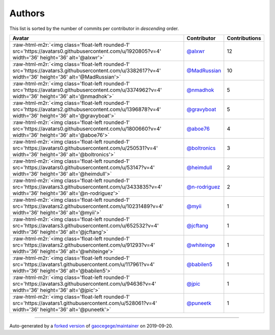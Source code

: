.. role:: raw-html-m2r(raw)
   :format: html


Authors
=======

This list is sorted by the number of commits per contributor in *descending* order.

.. list-table::
   :header-rows: 1

   * - Avatar
     - Contributor
     - Contributions
   * - :raw-html-m2r:`<img class='float-left rounded-1' src='https://avatars0.githubusercontent.com/u/1920805?v=4' width='36' height='36' alt='@alxwr'>`
     - `@alxwr <https://github.com/alxwr>`_
     - 12
   * - :raw-html-m2r:`<img class='float-left rounded-1' src='https://avatars3.githubusercontent.com/u/3382617?v=4' width='36' height='36' alt='@MadRussian'>`
     - `@MadRussian <https://github.com/MadRussian>`_
     - 10
   * - :raw-html-m2r:`<img class='float-left rounded-1' src='https://avatars0.githubusercontent.com/u/3374962?v=4' width='36' height='36' alt='@nmadhok'>`
     - `@nmadhok <https://github.com/nmadhok>`_
     - 5
   * - :raw-html-m2r:`<img class='float-left rounded-1' src='https://avatars2.githubusercontent.com/u/1396878?v=4' width='36' height='36' alt='@gravyboat'>`
     - `@gravyboat <https://github.com/gravyboat>`_
     - 5
   * - :raw-html-m2r:`<img class='float-left rounded-1' src='https://avatars0.githubusercontent.com/u/1800660?v=4' width='36' height='36' alt='@aboe76'>`
     - `@aboe76 <https://github.com/aboe76>`_
     - 4
   * - :raw-html-m2r:`<img class='float-left rounded-1' src='https://avatars0.githubusercontent.com/u/250531?v=4' width='36' height='36' alt='@boltronics'>`
     - `@boltronics <https://github.com/boltronics>`_
     - 3
   * - :raw-html-m2r:`<img class='float-left rounded-1' src='https://avatars0.githubusercontent.com/u/53147?v=4' width='36' height='36' alt='@heimdull'>`
     - `@heimdull <https://github.com/heimdull>`_
     - 2
   * - :raw-html-m2r:`<img class='float-left rounded-1' src='https://avatars3.githubusercontent.com/u/3433835?v=4' width='36' height='36' alt='@n-rodriguez'>`
     - `@n-rodriguez <https://github.com/n-rodriguez>`_
     - 2
   * - :raw-html-m2r:`<img class='float-left rounded-1' src='https://avatars2.githubusercontent.com/u/10231489?v=4' width='36' height='36' alt='@myii'>`
     - `@myii <https://github.com/myii>`_
     - 1
   * - :raw-html-m2r:`<img class='float-left rounded-1' src='https://avatars3.githubusercontent.com/u/652532?v=4' width='36' height='36' alt='@jcftang'>`
     - `@jcftang <https://github.com/jcftang>`_
     - 1
   * - :raw-html-m2r:`<img class='float-left rounded-1' src='https://avatars2.githubusercontent.com/u/91293?v=4' width='36' height='36' alt='@whiteinge'>`
     - `@whiteinge <https://github.com/whiteinge>`_
     - 1
   * - :raw-html-m2r:`<img class='float-left rounded-1' src='https://avatars1.githubusercontent.com/u/117961?v=4' width='36' height='36' alt='@babilen5'>`
     - `@babilen5 <https://github.com/babilen5>`_
     - 1
   * - :raw-html-m2r:`<img class='float-left rounded-1' src='https://avatars3.githubusercontent.com/u/94636?v=4' width='36' height='36' alt='@jpic'>`
     - `@jpic <https://github.com/jpic>`_
     - 1
   * - :raw-html-m2r:`<img class='float-left rounded-1' src='https://avatars1.githubusercontent.com/u/528061?v=4' width='36' height='36' alt='@puneetk'>`
     - `@puneetk <https://github.com/puneetk>`_
     - 1


----

Auto-generated by a `forked version <https://github.com/myii/maintainer>`_ of `gaocegege/maintainer <https://github.com/gaocegege/maintainer>`_ on 2019-09-20.
